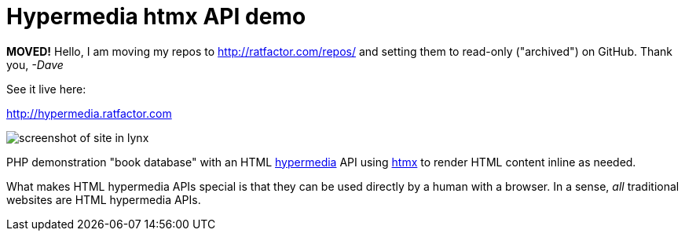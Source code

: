 = Hypermedia htmx API demo


**MOVED!** Hello, I am moving my repos to http://ratfactor.com/repos/
and setting them to read-only ("archived") on GitHub. Thank you, _-Dave_

See it live here:

http://hypermedia.ratfactor.com

image::static/lynx.png[screenshot of site in lynx]

PHP demonstration "book database" with an HTML
https://en.wikipedia.org/wiki/Hypermedia[hypermedia] API using
https://htmx.org/[htmx] to render HTML content inline as needed.

What makes HTML hypermedia APIs special is that they can be used
directly by a human with a browser. In a sense, _all_ traditional
websites are HTML hypermedia APIs.

